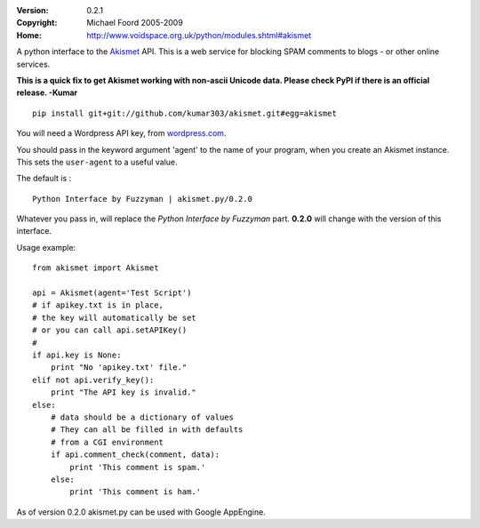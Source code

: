 :Version: 0.2.1
:Copyright: Michael Foord 2005-2009
:Home: http://www.voidspace.org.uk/python/modules.shtml#akismet

A python interface to the `Akismet <http://akismet.com>`_ API.
This is a web service for blocking SPAM comments to blogs - or other online 
services.

**This is a quick fix to get Akismet working with non-ascii Unicode
data. Please check PyPI if there is an official release.  -Kumar**

::

  pip install git+git://github.com/kumar303/akismet.git#egg=akismet

You will need a Wordpress API key, from `wordpress.com <http://wordpress.com>`_.

You should pass in the keyword argument 'agent' to the name of your program,
when you create an Akismet instance. This sets the ``user-agent`` to a useful
value.

The default is : ::

    Python Interface by Fuzzyman | akismet.py/0.2.0

Whatever you pass in, will replace the *Python Interface by Fuzzyman* part.
**0.2.0** will change with the version of this interface.

Usage example::
    
    from akismet import Akismet
    
    api = Akismet(agent='Test Script')
    # if apikey.txt is in place,
    # the key will automatically be set
    # or you can call api.setAPIKey()
    #
    if api.key is None:
        print "No 'apikey.txt' file."
    elif not api.verify_key():
        print "The API key is invalid."
    else:
        # data should be a dictionary of values
        # They can all be filled in with defaults
        # from a CGI environment
        if api.comment_check(comment, data):
            print 'This comment is spam.'
        else:
            print 'This comment is ham.'

As of version 0.2.0 akismet.py can be used with Google AppEngine.